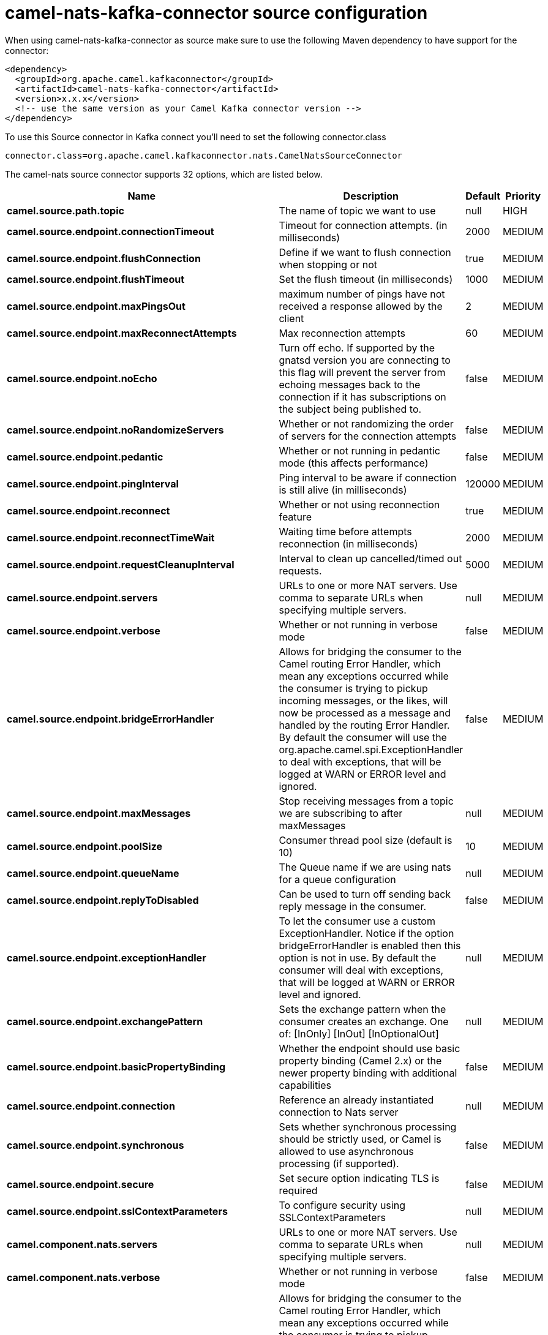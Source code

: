 // kafka-connector options: START
[[camel-nats-kafka-connector-source]]
= camel-nats-kafka-connector source configuration

When using camel-nats-kafka-connector as source make sure to use the following Maven dependency to have support for the connector:

[source,xml]
----
<dependency>
  <groupId>org.apache.camel.kafkaconnector</groupId>
  <artifactId>camel-nats-kafka-connector</artifactId>
  <version>x.x.x</version>
  <!-- use the same version as your Camel Kafka connector version -->
</dependency>
----

To use this Source connector in Kafka connect you'll need to set the following connector.class

[source,java]
----
connector.class=org.apache.camel.kafkaconnector.nats.CamelNatsSourceConnector
----


The camel-nats source connector supports 32 options, which are listed below.



[width="100%",cols="2,5,^1,2",options="header"]
|===
| Name | Description | Default | Priority
| *camel.source.path.topic* | The name of topic we want to use | null | HIGH
| *camel.source.endpoint.connectionTimeout* | Timeout for connection attempts. (in milliseconds) | 2000 | MEDIUM
| *camel.source.endpoint.flushConnection* | Define if we want to flush connection when stopping or not | true | MEDIUM
| *camel.source.endpoint.flushTimeout* | Set the flush timeout (in milliseconds) | 1000 | MEDIUM
| *camel.source.endpoint.maxPingsOut* | maximum number of pings have not received a response allowed by the client | 2 | MEDIUM
| *camel.source.endpoint.maxReconnectAttempts* | Max reconnection attempts | 60 | MEDIUM
| *camel.source.endpoint.noEcho* | Turn off echo. If supported by the gnatsd version you are connecting to this flag will prevent the server from echoing messages back to the connection if it has subscriptions on the subject being published to. | false | MEDIUM
| *camel.source.endpoint.noRandomizeServers* | Whether or not randomizing the order of servers for the connection attempts | false | MEDIUM
| *camel.source.endpoint.pedantic* | Whether or not running in pedantic mode (this affects performance) | false | MEDIUM
| *camel.source.endpoint.pingInterval* | Ping interval to be aware if connection is still alive (in milliseconds) | 120000 | MEDIUM
| *camel.source.endpoint.reconnect* | Whether or not using reconnection feature | true | MEDIUM
| *camel.source.endpoint.reconnectTimeWait* | Waiting time before attempts reconnection (in milliseconds) | 2000 | MEDIUM
| *camel.source.endpoint.requestCleanupInterval* | Interval to clean up cancelled/timed out requests. | 5000 | MEDIUM
| *camel.source.endpoint.servers* | URLs to one or more NAT servers. Use comma to separate URLs when specifying multiple servers. | null | MEDIUM
| *camel.source.endpoint.verbose* | Whether or not running in verbose mode | false | MEDIUM
| *camel.source.endpoint.bridgeErrorHandler* | Allows for bridging the consumer to the Camel routing Error Handler, which mean any exceptions occurred while the consumer is trying to pickup incoming messages, or the likes, will now be processed as a message and handled by the routing Error Handler. By default the consumer will use the org.apache.camel.spi.ExceptionHandler to deal with exceptions, that will be logged at WARN or ERROR level and ignored. | false | MEDIUM
| *camel.source.endpoint.maxMessages* | Stop receiving messages from a topic we are subscribing to after maxMessages | null | MEDIUM
| *camel.source.endpoint.poolSize* | Consumer thread pool size (default is 10) | 10 | MEDIUM
| *camel.source.endpoint.queueName* | The Queue name if we are using nats for a queue configuration | null | MEDIUM
| *camel.source.endpoint.replyToDisabled* | Can be used to turn off sending back reply message in the consumer. | false | MEDIUM
| *camel.source.endpoint.exceptionHandler* | To let the consumer use a custom ExceptionHandler. Notice if the option bridgeErrorHandler is enabled then this option is not in use. By default the consumer will deal with exceptions, that will be logged at WARN or ERROR level and ignored. | null | MEDIUM
| *camel.source.endpoint.exchangePattern* | Sets the exchange pattern when the consumer creates an exchange. One of: [InOnly] [InOut] [InOptionalOut] | null | MEDIUM
| *camel.source.endpoint.basicPropertyBinding* | Whether the endpoint should use basic property binding (Camel 2.x) or the newer property binding with additional capabilities | false | MEDIUM
| *camel.source.endpoint.connection* | Reference an already instantiated connection to Nats server | null | MEDIUM
| *camel.source.endpoint.synchronous* | Sets whether synchronous processing should be strictly used, or Camel is allowed to use asynchronous processing (if supported). | false | MEDIUM
| *camel.source.endpoint.secure* | Set secure option indicating TLS is required | false | MEDIUM
| *camel.source.endpoint.sslContextParameters* | To configure security using SSLContextParameters | null | MEDIUM
| *camel.component.nats.servers* | URLs to one or more NAT servers. Use comma to separate URLs when specifying multiple servers. | null | MEDIUM
| *camel.component.nats.verbose* | Whether or not running in verbose mode | false | MEDIUM
| *camel.component.nats.bridgeErrorHandler* | Allows for bridging the consumer to the Camel routing Error Handler, which mean any exceptions occurred while the consumer is trying to pickup incoming messages, or the likes, will now be processed as a message and handled by the routing Error Handler. By default the consumer will use the org.apache.camel.spi.ExceptionHandler to deal with exceptions, that will be logged at WARN or ERROR level and ignored. | false | MEDIUM
| *camel.component.nats.basicPropertyBinding* | Whether the component should use basic property binding (Camel 2.x) or the newer property binding with additional capabilities | false | MEDIUM
| *camel.component.nats.useGlobalSslContextParameters* | Enable usage of global SSL context parameters. | false | MEDIUM
|===



The camel-nats sink connector has no converters out of the box.





The camel-nats sink connector has no transforms out of the box.





The camel-nats sink connector has no aggregation strategies out of the box.
// kafka-connector options: END

